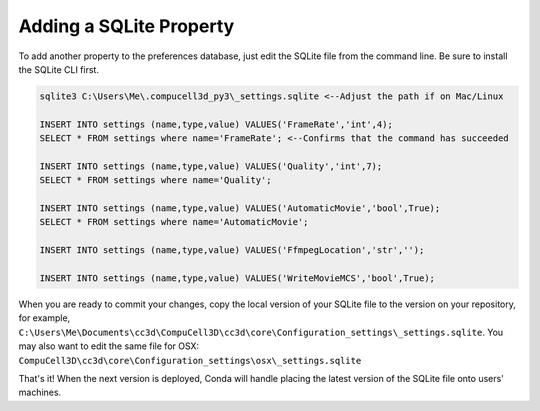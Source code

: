 Adding a SQLite Property
========================

To add another property to the preferences database, just edit the SQLite file from the command line. 
Be sure to install the SQLite CLI first. 

.. code-block:: console

    sqlite3 C:\Users\Me\.compucell3d_py3\_settings.sqlite <--Adjust the path if on Mac/Linux

    INSERT INTO settings (name,type,value) VALUES('FrameRate','int',4);
    SELECT * FROM settings where name='FrameRate'; <--Confirms that the command has succeeded

    INSERT INTO settings (name,type,value) VALUES('Quality','int',7);
    SELECT * FROM settings where name='Quality';

    INSERT INTO settings (name,type,value) VALUES('AutomaticMovie','bool',True);
    SELECT * FROM settings where name='AutomaticMovie';

    INSERT INTO settings (name,type,value) VALUES('FfmpegLocation','str','');

    INSERT INTO settings (name,type,value) VALUES('WriteMovieMCS','bool',True);

    
When you are ready to commit your changes, copy the local version of your SQLite file to the version on your repository, for example, ``C:\Users\Me\Documents\cc3d\CompuCell3D\cc3d\core\Configuration_settings\_settings.sqlite``. 
You may also want to edit the same file for OSX: ``CompuCell3D\cc3d\core\Configuration_settings\osx\_settings.sqlite``

That's it! When the next version is deployed, Conda will handle placing the latest version of the SQLite file onto users' machines. 
